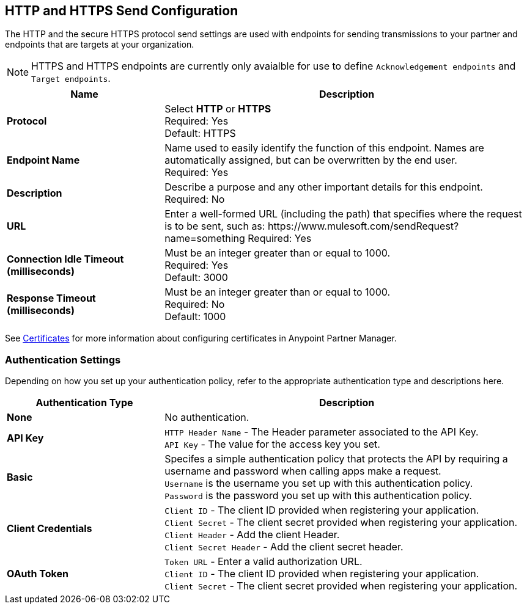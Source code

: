 == HTTP and HTTPS Send Configuration

The HTTP and the secure HTTPS protocol send settings are used with endpoints for sending transmissions to your partner and endpoints that are targets at your organization.

NOTE: HTTPS and HTTPS endpoints are currently only avaialble for use to define `Acknowledgement endpoints` and `Target endpoints`.

[%header,cols="3s,7a"]
|===
|Name |Description
|Protocol
|Select *HTTP* or *HTTPS* +
Required: Yes +
Default: HTTPS

|Endpoint Name
|Name used to easily identify the function of this endpoint. Names are automatically assigned, but can be overwritten by the end user.  +
Required: Yes +

|Description
|Describe a purpose and any other important details for this endpoint. +
Required: No +

|URL
|Enter a well-formed URL (including the path) that specifies where the request is to be sent, such as:
+https://www.mulesoft.com/sendRequest?name=something+
Required: Yes +

|Connection Idle Timeout (milliseconds)
|Must be an integer greater than or equal to 1000. +
Required: Yes +
Default: 3000

|Response Timeout (milliseconds)
|Must be an integer greater than or equal to 1000. +
Required: No +
Default: 1000
|===

See xref:Certificates.adoc[Certificates] for more information about configuring certificates in Anypoint Partner Manager.

=== Authentication Settings

Depending on how you set up your authentication policy, refer to the appropriate authentication type and descriptions here.

[%header,cols="3s,7a"]
|===
|Authentication Type |Description
|None
|No authentication. +

|API Key
|`HTTP Header Name` - The Header parameter associated to the API Key. +
`API Key` - The value for the access key you set. +

|Basic
|Specifes a simple authentication policy that protects the API by requiring a username and password when calling apps make a request. +
`Username` is the username you set up with this authentication policy. +
`Password` is the password you set up with this authentication policy. +

|Client Credentials
|`Client ID` - The client ID provided when registering your application. +
`Client Secret` - The client secret provided when registering your application.
`Client Header` - Add the client Header. +
`Client Secret Header` - Add the client secret header. +

|OAuth Token
|`Token URL` - Enter a valid authorization URL. +
`Client ID` - The client ID provided when registering your application. +
`Client Secret` - The client secret provided when registering your application.
|===
